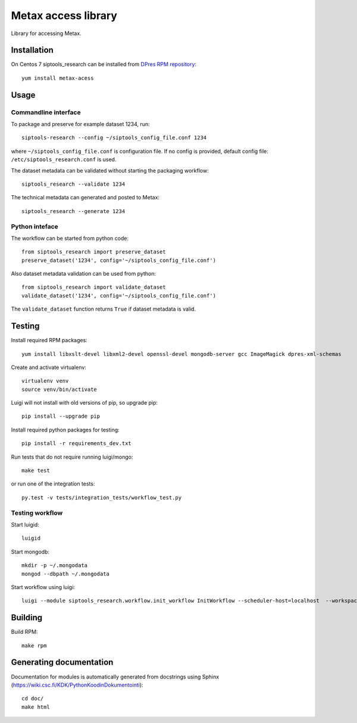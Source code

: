 Metax access library
===================================================
Library for accessing Metax.

Installation
------------
On Centos 7 siptools_research can be installed from `DPres RPM repository <https://dpres-rpms.csc.fi/>`_::

   yum install metax-acess

Usage
-----
Commandline interface
^^^^^^^^^^^^^^^^^^^^^
To package and preserve for example dataset 1234, run::

   siptools-research --config ~/siptools_config_file.conf 1234

where ``~/siptools_config_file.conf`` is  configuration file. If no config is provided, default config file: ``/etc/siptools_research.conf`` is used.

The dataset metadata can be validated without starting the packaging workflow::

   siptools_research --validate 1234

The technical metadata can generated and posted to Metax::

   siptools_research --generate 1234

Python inteface
^^^^^^^^^^^^^^^
The workflow can be started from python code::

   from siptools_research import preserve_dataset
   preserve_dataset('1234', config='~/siptools_config_file.conf')

Also dataset metadata validation can be used from python::

   from siptools_research import validate_dataset
   validate_dataset('1234', config='~/siptools_config_file.conf')

The ``validate_dataset`` function returns ``True`` if dataset metadata is valid.

Testing
-------
Install required RPM packages::

   yum install libxslt-devel libxml2-devel openssl-devel mongodb-server gcc ImageMagick dpres-xml-schemas

Create and activate virtualenv::

   virtualenv venv
   source venv/bin/activate

Luigi will not install with old versions of pip, so upgrade pip::

   pip install --upgrade pip

Install required python packages for testing::

   pip install -r requirements_dev.txt

Run tests that do not require running luigi/mongo::

   make test

or run one of the integration tests::

   py.test -v tests/integration_tests/workflow_test.py


Testing workflow
^^^^^^^^^^^^^^^^
Start luigid::

   luigid

Start mongodb::

   mkdir -p ~/.mongodata
   mongod --dbpath ~/.mongodata

Start workflow using luigi::

   luigi --module siptools_research.workflow.init_workflow InitWorkflow --scheduler-host=localhost  --workspace /var/spool/siptools-research/testworkspace_abdc1234 --dataset-id 1234 --config tests/data/configuration_files/siptools_research.conf



Building
--------
Build RPM::

   make rpm

Generating documentation
------------------------
Documentation for modules is automatically generated from docstrings using Sphinx (`https://wiki.csc.fi/KDK/PythonKoodinDokumentointi <https://wiki.csc.fi/KDK/PythonKoodinDokumentointi>`_)::

   cd doc/
   make html
